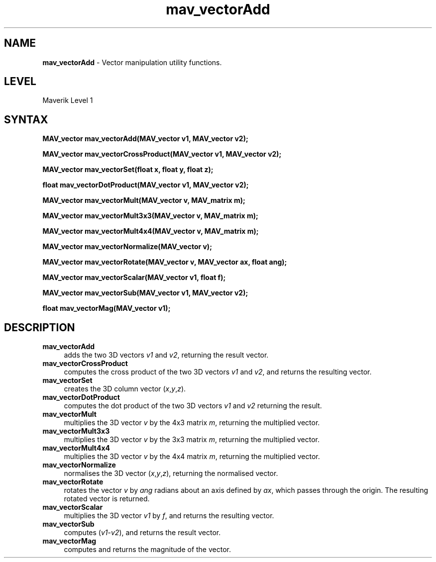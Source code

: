 .rn '' }`
''' $RCSfile$$Revision$$Date$
'''
''' $Log$
'''
.de Sh
.br
.if t .Sp
.ne 5
.PP
\fB\\$1\fR
.PP
..
.de Sp
.if t .sp .5v
.if n .sp
..
.de Ip
.br
.ie \\n(.$>=3 .ne \\$3
.el .ne 3
.IP "\\$1" \\$2
..
.de Vb
.ft CW
.nf
.ne \\$1
..
.de Ve
.ft R

.fi
..
'''
'''
'''     Set up \*(-- to give an unbreakable dash;
'''     string Tr holds user defined translation string.
'''     Bell System Logo is used as a dummy character.
'''
.tr \(*W-|\(bv\*(Tr
.ie n \{\
.ds -- \(*W-
.ds PI pi
.if (\n(.H=4u)&(1m=24u) .ds -- \(*W\h'-12u'\(*W\h'-12u'-\" diablo 10 pitch
.if (\n(.H=4u)&(1m=20u) .ds -- \(*W\h'-12u'\(*W\h'-8u'-\" diablo 12 pitch
.ds L" ""
.ds R" ""
'''   \*(M", \*(S", \*(N" and \*(T" are the equivalent of
'''   \*(L" and \*(R", except that they are used on ".xx" lines,
'''   such as .IP and .SH, which do another additional levels of
'''   double-quote interpretation
.ds M" """
.ds S" """
.ds N" """""
.ds T" """""
.ds L' '
.ds R' '
.ds M' '
.ds S' '
.ds N' '
.ds T' '
'br\}
.el\{\
.ds -- \(em\|
.tr \*(Tr
.ds L" ``
.ds R" ''
.ds M" ``
.ds S" ''
.ds N" ``
.ds T" ''
.ds L' `
.ds R' '
.ds M' `
.ds S' '
.ds N' `
.ds T' '
.ds PI \(*p
'br\}
.\"	If the F register is turned on, we'll generate
.\"	index entries out stderr for the following things:
.\"		TH	Title 
.\"		SH	Header
.\"		Sh	Subsection 
.\"		Ip	Item
.\"		X<>	Xref  (embedded
.\"	Of course, you have to process the output yourself
.\"	in some meaninful fashion.
.if \nF \{
.de IX
.tm Index:\\$1\t\\n%\t"\\$2"
..
.nr % 0
.rr F
.\}
.TH mav_vectorAdd 3 "AIG" "29/Mar/102" "GNU Maverik v6.2"
.IX Title "mav_vectorAdd 3"
.UC
.IX Name "B<mav_vectorAdd> - Vector manipulation utility functions."
.if n .hy 0
.if n .na
.ds C+ C\v'-.1v'\h'-1p'\s-2+\h'-1p'+\s0\v'.1v'\h'-1p'
.de CQ          \" put $1 in typewriter font
.ft CW
'if n "\c
'if t \\&\\$1\c
'if n \\&\\$1\c
'if n \&"
\\&\\$2 \\$3 \\$4 \\$5 \\$6 \\$7
'.ft R
..
.\" @(#)ms.acc 1.5 88/02/08 SMI; from UCB 4.2
.	\" AM - accent mark definitions
.bd B 3
.	\" fudge factors for nroff and troff
.if n \{\
.	ds #H 0
.	ds #V .8m
.	ds #F .3m
.	ds #[ \f1
.	ds #] \fP
.\}
.if t \{\
.	ds #H ((1u-(\\\\n(.fu%2u))*.13m)
.	ds #V .6m
.	ds #F 0
.	ds #[ \&
.	ds #] \&
.\}
.	\" simple accents for nroff and troff
.if n \{\
.	ds ' \&
.	ds ` \&
.	ds ^ \&
.	ds , \&
.	ds ~ ~
.	ds ? ?
.	ds ! !
.	ds /
.	ds q
.\}
.if t \{\
.	ds ' \\k:\h'-(\\n(.wu*8/10-\*(#H)'\'\h"|\\n:u"
.	ds ` \\k:\h'-(\\n(.wu*8/10-\*(#H)'\`\h'|\\n:u'
.	ds ^ \\k:\h'-(\\n(.wu*10/11-\*(#H)'^\h'|\\n:u'
.	ds , \\k:\h'-(\\n(.wu*8/10)',\h'|\\n:u'
.	ds ~ \\k:\h'-(\\n(.wu-\*(#H-.1m)'~\h'|\\n:u'
.	ds ? \s-2c\h'-\w'c'u*7/10'\u\h'\*(#H'\zi\d\s+2\h'\w'c'u*8/10'
.	ds ! \s-2\(or\s+2\h'-\w'\(or'u'\v'-.8m'.\v'.8m'
.	ds / \\k:\h'-(\\n(.wu*8/10-\*(#H)'\z\(sl\h'|\\n:u'
.	ds q o\h'-\w'o'u*8/10'\s-4\v'.4m'\z\(*i\v'-.4m'\s+4\h'\w'o'u*8/10'
.\}
.	\" troff and (daisy-wheel) nroff accents
.ds : \\k:\h'-(\\n(.wu*8/10-\*(#H+.1m+\*(#F)'\v'-\*(#V'\z.\h'.2m+\*(#F'.\h'|\\n:u'\v'\*(#V'
.ds 8 \h'\*(#H'\(*b\h'-\*(#H'
.ds v \\k:\h'-(\\n(.wu*9/10-\*(#H)'\v'-\*(#V'\*(#[\s-4v\s0\v'\*(#V'\h'|\\n:u'\*(#]
.ds _ \\k:\h'-(\\n(.wu*9/10-\*(#H+(\*(#F*2/3))'\v'-.4m'\z\(hy\v'.4m'\h'|\\n:u'
.ds . \\k:\h'-(\\n(.wu*8/10)'\v'\*(#V*4/10'\z.\v'-\*(#V*4/10'\h'|\\n:u'
.ds 3 \*(#[\v'.2m'\s-2\&3\s0\v'-.2m'\*(#]
.ds o \\k:\h'-(\\n(.wu+\w'\(de'u-\*(#H)/2u'\v'-.3n'\*(#[\z\(de\v'.3n'\h'|\\n:u'\*(#]
.ds d- \h'\*(#H'\(pd\h'-\w'~'u'\v'-.25m'\f2\(hy\fP\v'.25m'\h'-\*(#H'
.ds D- D\\k:\h'-\w'D'u'\v'-.11m'\z\(hy\v'.11m'\h'|\\n:u'
.ds th \*(#[\v'.3m'\s+1I\s-1\v'-.3m'\h'-(\w'I'u*2/3)'\s-1o\s+1\*(#]
.ds Th \*(#[\s+2I\s-2\h'-\w'I'u*3/5'\v'-.3m'o\v'.3m'\*(#]
.ds ae a\h'-(\w'a'u*4/10)'e
.ds Ae A\h'-(\w'A'u*4/10)'E
.ds oe o\h'-(\w'o'u*4/10)'e
.ds Oe O\h'-(\w'O'u*4/10)'E
.	\" corrections for vroff
.if v .ds ~ \\k:\h'-(\\n(.wu*9/10-\*(#H)'\s-2\u~\d\s+2\h'|\\n:u'
.if v .ds ^ \\k:\h'-(\\n(.wu*10/11-\*(#H)'\v'-.4m'^\v'.4m'\h'|\\n:u'
.	\" for low resolution devices (crt and lpr)
.if \n(.H>23 .if \n(.V>19 \
\{\
.	ds : e
.	ds 8 ss
.	ds v \h'-1'\o'\(aa\(ga'
.	ds _ \h'-1'^
.	ds . \h'-1'.
.	ds 3 3
.	ds o a
.	ds d- d\h'-1'\(ga
.	ds D- D\h'-1'\(hy
.	ds th \o'bp'
.	ds Th \o'LP'
.	ds ae ae
.	ds Ae AE
.	ds oe oe
.	ds Oe OE
.\}
.rm #[ #] #H #V #F C
.SH "NAME"
.IX Header "NAME"
\fBmav_vectorAdd\fR \- Vector manipulation utility functions.
.SH "LEVEL"
.IX Header "LEVEL"
Maverik Level 1
.SH "SYNTAX"
.IX Header "SYNTAX"
\fBMAV_vector mav_vectorAdd(MAV_vector v1, MAV_vector v2);\fR
.PP
.IX Xref "mav_vectorAdd" 

.PP
\fBMAV_vector mav_vectorCrossProduct(MAV_vector v1, MAV_vector v2);\fR
.PP
.IX Xref "mav_vectorCrossProduct" 

.PP
\fBMAV_vector mav_vectorSet(float x, float y, float z);\fR
.PP
.IX Xref "mav_vectorSet" 

.PP
\fBfloat mav_vectorDotProduct(MAV_vector v1, MAV_vector v2);\fR
.PP
.IX Xref "mav_vectorDotProduct" 

.PP
\fBMAV_vector mav_vectorMult(MAV_vector v, MAV_matrix m);\fR
.PP
.IX Xref "mav_vectorMult" 

.PP
\fBMAV_vector mav_vectorMult3x3(MAV_vector v, MAV_matrix m);\fR
.PP
.IX Xref "mav_vectorMult3x3" 

.PP
\fBMAV_vector mav_vectorMult4x4(MAV_vector v, MAV_matrix m);\fR
.PP
.IX Xref "mav_vectorMult4x4" 

.PP
\fBMAV_vector mav_vectorNormalize(MAV_vector v);\fR
.PP
.IX Xref "mav_vectorNormalize" 

.PP
\fBMAV_vector mav_vectorRotate(MAV_vector v, MAV_vector ax, float ang);\fR
.PP
.IX Xref "mav_vectorRotate" 

.PP
\fBMAV_vector mav_vectorScalar(MAV_vector v1, float f);\fR
.PP
.IX Xref "mav_vectorScalar" 

.PP
\fBMAV_vector mav_vectorSub(MAV_vector v1, MAV_vector v2);\fR
.PP
.IX Xref "mav_vectorSub" 

.PP
\fBfloat mav_vectorMag(MAV_vector v1);\fR
.PP
.IX Xref "mav_vectorMag" 

.SH "DESCRIPTION"
.IX Header "DESCRIPTION"
.Ip "\fBmav_vectorAdd\fR" 4
.IX Item "\fBmav_vectorAdd\fR"
adds the two 3D vectors \fIv1\fR and \fIv2\fR, returning the result vector.
.Ip "\fBmav_vectorCrossProduct\fR" 4
.IX Item "\fBmav_vectorCrossProduct\fR"
computes the cross product of the two 3D vectors \fIv1\fR and \fIv2\fR, and returns
the resulting vector.
.Ip "\fBmav_vectorSet\fR" 4
.IX Item "\fBmav_vectorSet\fR"
creates the 3D column vector (\fIx\fR,\fIy\fR,\fIz\fR).
.Ip "\fBmav_vectorDotProduct\fR" 4
.IX Item "\fBmav_vectorDotProduct\fR"
computes the dot product of the two 3D vectors \fIv1\fR and \fIv2\fR returning the
result.
.Ip "\fBmav_vectorMult\fR" 4
.IX Item "\fBmav_vectorMult\fR"
multiplies the 3D vector \fIv\fR by the 4x3 matrix \fIm\fR, returning the multiplied
vector.
.Ip "\fBmav_vectorMult3x3\fR" 4
.IX Item "\fBmav_vectorMult3x3\fR"
multiplies the 3D vector \fIv\fR by the 3x3 matrix \fIm\fR, returning the multiplied
vector.
.Ip "\fBmav_vectorMult4x4\fR" 4
.IX Item "\fBmav_vectorMult4x4\fR"
multiplies the 3D vector \fIv\fR by the 4x4 matrix \fIm\fR, returning the multiplied
vector.
.Ip "\fBmav_vectorNormalize\fR" 4
.IX Item "\fBmav_vectorNormalize\fR"
normalises the 3D vector (\fIx\fR,\fIy\fR,\fIz\fR), returning the normalised vector.
.Ip "\fBmav_vectorRotate\fR" 4
.IX Item "\fBmav_vectorRotate\fR"
rotates the vector \fIv\fR by \fIang\fR radians about an axis defined by \fIax\fR, which
passes through the origin. The resulting rotated vector is returned.
.Ip "\fBmav_vectorScalar\fR" 4
.IX Item "\fBmav_vectorScalar\fR"
multiplies the 3D vector \fIv1\fR by \fIf\fR, and returns the resulting vector.
.Ip "\fBmav_vectorSub\fR" 4
.IX Item "\fBmav_vectorSub\fR"
computes (\fIv1\fR\-\fIv2\fR), and returns the result vector.
.Ip "\fBmav_vectorMag\fR" 4
.IX Item "\fBmav_vectorMag\fR"
computes and returns the magnitude of the vector.

.rn }` ''
